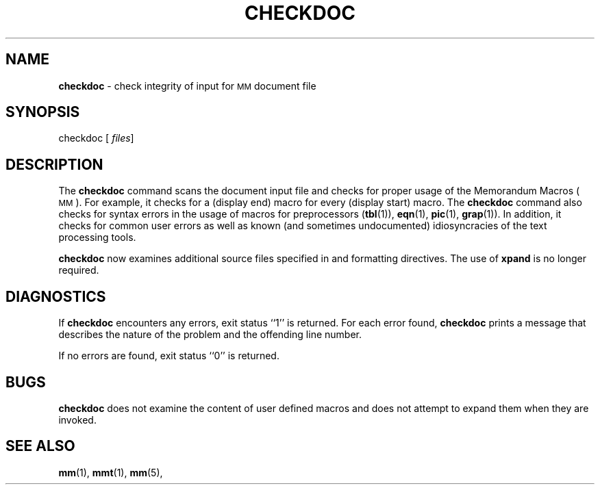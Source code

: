 .TH CHECKDOC 1
.SH NAME
.B checkdoc
\- check integrity of input for
.SM MM
document file
.SH SYNOPSIS
\*(mBcheckdoc\fP
.OP "" files []
.SH DESCRIPTION
The
.B checkdoc
command scans the document input file
and checks for proper usage of the Memorandum Macros (\s-1MM\s+1).
For example, it checks for a
.MW .DE
(display end)
macro for every
.MW .DS
(display start) macro.
The
.B checkdoc
command also checks for syntax errors
in the usage of macros for preprocessors
.RB ( tbl (1)),
.BR eqn (1),
.BR pic (1),
.BR grap (1)).
In addition, it checks for common
user errors as well as known (and sometimes undocumented)
idiosyncracies of the text processing tools.
.PP
.B checkdoc
now examines additional source files specified in
.MW .so
and
.MW .nx
formatting directives.
The use of
.B xpand
is no longer required.
.SH DIAGNOSTICS
If
.B checkdoc
encounters any errors, exit status ``1'' is returned.
For each error found,
.B checkdoc
prints a message that describes the nature of the problem
and the offending line number.
.PP
If no errors are found, exit status ``0'' is returned.
.SH BUGS
.B checkdoc
does not examine the content of user defined macros
and does not attempt to expand them when they are invoked.
.SH "SEE ALSO"
.BR mm (1),
.BR mmt (1),
.BR mm (5),
